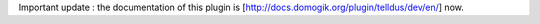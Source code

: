 Important update : the documentation of this plugin is [http://docs.domogik.org/plugin/telldus/dev/en/] now.
